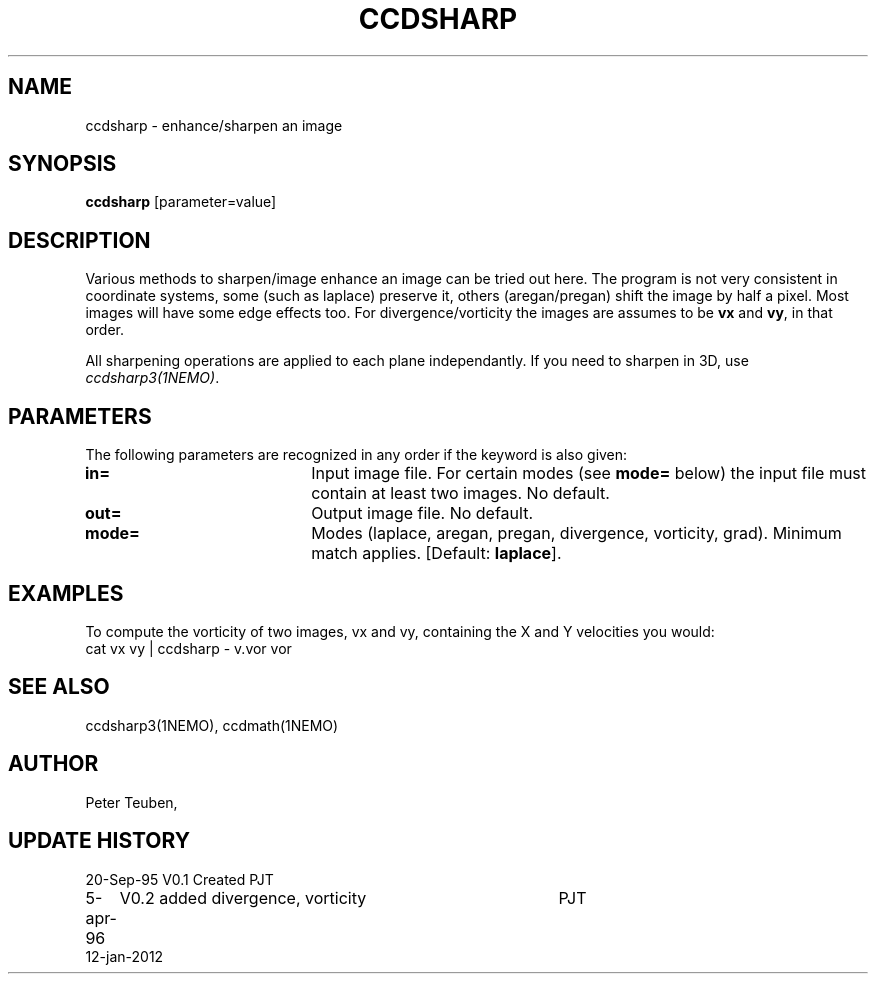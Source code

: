 .TH CCDSHARP 1NEMO "10 January 2012"
.SH NAME
ccdsharp \- enhance/sharpen an image
.SH SYNOPSIS
\fBccdsharp\fP [parameter=value]
.SH DESCRIPTION
Various methods to sharpen/image enhance an image can be tried out here.
The program is not very consistent in coordinate systems, some 
(such as laplace) preserve it, others (aregan/pregan) shift the image
by half a pixel. Most images will have some edge effects too. For
divergence/vorticity the images are assumes to be \fBvx\fP and
\fBvy\fP, in that order.
.PP
All sharpening operations are applied to each plane independantly. 
If you need to sharpen in 3D, use \fIccdsharp3(1NEMO)\fP.
.SH PARAMETERS
The following parameters are recognized in any order if the keyword
is also given:
.TP 20
\fBin=\fP
Input image file. For certain modes (see \fBmode=\fP below)
the input file must contain at least two images. No default.
.TP 20
\fBout=\fP
Output image file.
No default.
.TP 20
\fBmode=\fP
Modes (laplace, aregan, pregan, divergence, vorticity, grad).
Minimum match applies. 
[Default: \fBlaplace\fP].
.SH EXAMPLES
To compute the vorticity of two images, vx and vy, containing
the X and Y velocities you would:
.nf
    cat vx vy | ccdsharp - v.vor vor
.fi
.SH SEE ALSO
ccdsharp3(1NEMO), ccdmath(1NEMO)
.SH AUTHOR
Peter Teuben, 
.SH UPDATE HISTORY
.nf
.ta +1.0i +4.0i
20-Sep-95	V0.1 Created 	PJT
5-apr-96	V0.2 added divergence, vorticity	PJT
12-jan-2012	
.fi
